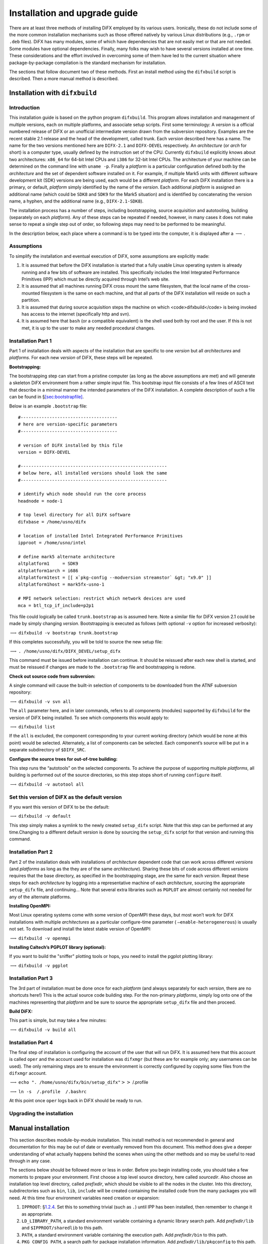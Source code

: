 .. _sec:install:

Installation and upgrade guide
==============================

There are at least three methods of installing DiFX employed by its
various users. Ironically, these do not include some of the more common
installation mechanisms such as those offered natively by various Linux
distributions (e.g., ``.rpm`` or ``.deb`` files). DiFX has many modules,
some of which have dependencies that are not easily met or that are not
needed. Some modules have optional dependencies. Finally, many folks may
wish to have several versions installed at one time. These
considerations and the effort involved in overcoming some of them have
led to the current situation where package-by-package compilation is the
standard mechanism for installation.

The sections that follow document two of these methods. First an install
method using the ``difxbuild`` script is described. Then a more manual
method is described.

.. _sec:installdifxbuild:

Installation with ``difxbuild``
-------------------------------

Introduction
~~~~~~~~~~~~

This installation guide is based on the python program ``difxbuild``.
This program allows installation and management of multiple versions,
each on multiple platforms, and associate setup scripts. First some
terminology: A *version* is a official numbered release of DiFX or an
unofficial intermediate version drawn from the subversion repository.
Examples are the recent stable 2.1 release and the head of the
development, called trunk. Each *version* described here has a name. The
name for the two versions mentioned here are ``DIFX-2.1`` and
``DIFX-DEVEL`` respectively. An *architecture* (or *arch* for short) is
a computer type, usually defined by the instruction set of the CPU.
Currently ``difxbuild`` explicitly knows about two architectures:
``x86_64`` for 64-bit Intel CPUs and ``i386`` for 32-bit Intel CPUs. The
architecture of your machine can be determined on the command line with
``uname -p``. Finally a *platform* is a particular configuration defined
both by the *architecture* and the set of dependent software installed
on it. For example, if multiple Mark5 units with different software
development kit (SDK) versions are being used, each would be a different
*platform*. For each DiFX installation there is a primary, or default,
*platform* simply identified by the name of the *version*. Each
additional *platform* is assigned an additional name (which could be
``SDK8`` and ``SDK9`` for the Mark5 situation) and is identified by
concatenating the version name, a hyphen, and the additional name (e.g.,
``DIFX-2.1-SDK8``).

The installation process has a number of steps, including bootstrapping,
source acquisition and autotooling, building (separately on each
*platform*). Any of these steps can be repeated if needed, however, in
many cases it does not make sense to repeat a single step out of order,
so following steps may need to be performed to be meaningful.

In the description below, each place where a command is to be typed into
the computer, it is displayed after a :math:`\longrightarrow` .

Assumptions
~~~~~~~~~~~

To simplify the installation and eventual execution of DiFX, some
assumptions are explicitly made:

#. It is assumed that before the DiFX installation is started that a
   fully usable Linux operating system is already running and a few bits
   of software are installed. This specifically includes the Intel
   Integrated Performance Primitives (IPP) which must be directly
   acquired through Intel’s web site.

#. It is assumed that all machines running DiFX cross mount the same
   filesystem, that the local name of the cross-mounted filesystem is
   the same on each machine, and that all parts of the DiFX installation
   will reside on such a partition.

#. It is assumed that during source acquisition steps the machine on
   which <code>difxbuild</code> is being invoked has access to the
   internet (specifically http and svn).

#. It is assumed here that ``bash`` (or a compatible equivalent) is the
   shell used both by root and the user. If this is not met, it is up to
   the user to make any needed procedural changes.

Installation Part 1
~~~~~~~~~~~~~~~~~~~

Part 1 of installation deals with aspects of the installation that are
specific to one *version* but all *architectures* and *platforms*. For
each new *version* of DiFX, these steps will be repeated.

**Bootstrapping:**

The bootstrapping step can start from a pristine computer (as long as
the above assumptions are met) and will generate a skeleton DiFX
environment from a rather simple input file. This bootstrap input file
consists of a few lines of ASCII text that describe in a minimal manner
the intended parameters of the DiFX installation. A complete description
of such a file can be found in
§\ `[sec:bootstrapfile] <#sec:bootstrapfile>`__.

Below is an example ``.bootstrap`` file:

::

   #-------------------------------------
   # here are version-specific parameters
   #-------------------------------------

   # version of DiFX installed by this file
   version = DIFX-DEVEL

   #--------------------------------------------------------
   # below here, all installed versions should look the same
   #--------------------------------------------------------

   # identify which node should run the core process
   headnode = node-1

   # top level directory for all DiFX software
   difxbase = /home/usno/difx

   # location of installed Intel Integrated Performance Primitives
   ipproot = /home/usno/intel

   # define mark5 alternate architecture
   altplatform1     = SDK9
   altplatform1arch = i686
   altplatform1test = [[ x`pkg-config --modversion streamstor` &gt; "x9.0" ]]
   altplatform1host = mark5fx-usno-1

   # MPI network selection: restrict which network devices are used
   mca = btl_tcp_if_include=p2p1

This file could logically be called ``trunk.bootstrap`` as is assumed
here. Note a similar file for DiFX version 2.1 could be made by simply
changing *version*. Bootstrapping is executed as follows (with optional
``-v`` option for increased verbosity):

:math:`\longrightarrow` ``difxbuild -v bootstrap trunk.bootstrap``

If this completes successfully, you will be told to source the new setup
file:

:math:`\longrightarrow` ``. /home/usno/difx/DIFX_DEVEL/setup_difx``

This command must be issued before installation can continue. It should
be reissued after each new shell is started, and must be reissued if
changes are made to the ``.bootstrap`` file and bootstrapping is redone.

**Check out source code from subversion:**

A single command will cause the built-in selection of components to be
downloaded from the ATNF subversion repository:

:math:`\longrightarrow` ``difxbuild -v svn all``

The ``all`` parameter here, and in later commands, refers to all
components (modules) supported by ``difxbuild`` for the version of DiFX
being installed. To see which components this would apply to:

:math:`\longrightarrow` ``difxbuild list``

If the ``all`` is excluded, the component corresponding to your current
working directory (which would be none at this point) would be selected.
Alternately, a list of components can be selected. Each component’s
source will be put in a separate subdirectory of ``$DIFX_SRC``.

**Configure the source trees for out-of-tree building:**

This step runs the “autotools” on the selected components. To achieve
the purpose of supporting multiple *platforms*, all building is
performed out of the source directories, so this step stops short of
running ``configure`` itself.

:math:`\longrightarrow` ``difxbuild -v autotool all``

Set this version of DiFX as the default version
~~~~~~~~~~~~~~~~~~~~~~~~~~~~~~~~~~~~~~~~~~~~~~~

If you want this version of DiFX to be the default:

:math:`\longrightarrow` ``difxbuild -v default``

This step simply makes a symlink to the newly created ``setup_difx``
script. Note that this step can be performed at any time.Changing to a
different default version is done by sourcing the ``setup_difx`` script
for that version and running this command.

Installation Part 2
~~~~~~~~~~~~~~~~~~~

Part 2 of the installation deals with installations of *architecture*
dependent code that can work across different *versions* (and
*platforms* as long as the they are of the same *architecture*). Sharing
these bits of code across different *versions* requires that the base
directory, as specified in the bootstrapping stage, are the same for
each *version*. Repeat these steps for each *architecture* by logging
into a representative machine of each *architecture*, sourcing the
appropriate ``setup_difx`` file, and continuing… Note that several extra
libraries such as ``PGPLOT`` are almost certainly not needed for any of
the alternate platforms.

**Installing OpenMPI:**

Most Linux operating systems come with some version of OpenMPI these
days, but most won’t work for DiFX installations with multiple
*architectures* as a particular configure-time parameter (
``–enable-heterogenerous``) is usually not set. To download and install
the latest stable version of OpenMPI:

:math:`\longrightarrow` ``difxbuild -v openmpi``

**Installing Caltech’s PGPLOT library (optional):**

If you want to build the "sniffer" plotting tools or hops, you need to
install the pgplot plotting library:

:math:`\longrightarrow` ``difxbuild -v pgplot``

Installation Part 3
~~~~~~~~~~~~~~~~~~~

The 3rd part of installation must be done once for each *platform* (and
always separately for each *version*, there are no shortcuts here!) This
is the actual source code building step. For the non-primary
*platforms*, simply log onto one of the machines representing that
*platform* and be sure to source the appropriate ``setup_difx`` file and
then proceed.

**Build DiFX:**

This part is simple, but may take a few minutes:

:math:`\longrightarrow` ``difxbuild -v build all``

Installation Part 4
~~~~~~~~~~~~~~~~~~~

The final step of installation is configuring the account of the user
that will run DiFX. It is assumed here that this account is called
``oper`` and the account used for installation was ``difxmgr`` (but
these are for example only; any usernames can be used). The only
remaining steps are to ensure the environment is correctly configured by
copying some files from the ``difxmgr`` account.

:math:`\longrightarrow`
``echo ". /home/usno/difx/bin/setup_difx"``\ :math:`>>`\  /.profile

:math:`\longrightarrow` ``ln -s  /.profile  /.bashrc``

At this point once ``oper`` logs back in DiFX should be ready to run.

Upgrading the installation
~~~~~~~~~~~~~~~~~~~~~~~~~~

Manual installation
-------------------

This section describes module-by-module installation. This install
method is not recommended in general and documentation for this may be
out of date or eventually removed from this document. This method does
give a deeper understanding of what actually happens behind the scenes
when using the other methods and so may be useful to read through in any
case.

The sections below should be followed more or less in order. Before you
begin installing code, you should take a few moments to prepare your
environment. First choose a top level source directory, here called
*sourcedir*. Also choose an installation top level directory, called
*prefixdir*, which should be visible to all the nodes in the cluster.
Into this directory, subdirectories such as ``bin``, ``lib``,
``include`` will be created containing the installed code from the many
packages you will need. At this time four environment variables need
creation or expansion:

#. ``IPPROOT``: §\ `1.2.4 <#sec:ipp>`__. Set this to something trivial
   (such as ``.``) until IPP has been installed, then remember to change
   it as appropriate.

#. ``LD_LIBRARY_PATH``, a standard environment variable containing a
   dynamic library search path. Add *prefixdir*\ ``/lib`` and
   ``$IPPROOT/sharedlib`` to this path.

#. ``PATH``, a standard environment variable containing the execution
   path. Add *prefixdir*\ ``/bin`` to this path.

#. ``PKG_CONFIG_PATH``, a search path for package installation
   information. Add *prefixdir*\ ``/lib/pkgconfig`` to this path.

Note that all of these environment variables (in addition to those
described in §\ `[sec:env] <#sec:env>`__) are required at run-time as
well as compile-time, so it is advisable to put these path commands into
your shell initialization file and start a new shell at this point. Note
that these variables will be needed not only in interactive shells, but
also non-interactive ones, so be sure that these are set no matter how
the shell is invoked.

To download, compile and install the software, you will need the
standard gnu tools (gcc, libtool, autoconf, automake, make, ...),
python, subversion, and of course ssh. Be aware that many distributions
don’t install by default all of these needed tools (xubuntu for example
installs very few development tools by default. Relatively few external
libraries are used. It also assumes you have an account that allows
access to the subversion repository at https://svn.atnf.csiro.au.

\begin{figure}[h]
\begin{center}
\resizebox{\textwidth}{!}{\includegraphics{difxdependency}}
\caption[dependencies]{
{\em A diagram illustrating the required and optional packages and their installation dependencies.  Rectangles inidicate applications in the DiFX suite.  Rounded rectangles are DiFX related libraries.  Ovals are third-party libraries.}
\label{fig:dependencies}
}
\end{center}
\end{figure}

The ``make install`` steps may require root permission, depending on the
*prefixdir* you have chosen. If so, become root before each
``make install``. It is advisable not to compile code as root. Be wary
of errors along the way; occasional warnings may be issued, but if the
building proceeds, things are probably okay. Please report any build
issues to ``wbrisken@nrao.edu``. Be warned that these instructions may
change.

All of the subversion repositories below point to a ``difx-1.5`` tagged
release of the repository. This is in order to provide a relatively
stable source tree that allows development to continue on the main
development branch (called ``trunk``). In order to check out code that
is on this development branch, simply replace ``tags/difx-1.5`` with
``trunk`` in all of the ``svn`` commands below. *Caveat emptor:* the
``trunk`` branch code may at any time refuse to compile, be unstable,
lack documentation, or produce incorrect results. Don’t let this stop
you if you are an intrepid developer or want to see ongoing development
in progress!

.. _sec:expat:

expat
~~~~~

Expat is a standard library for simple XML parsing. By default it is
installed on almost all Linux distributions. If it is not, it can be
downloaded and installed based on instructions that can be found at its
web page: http://expat.sourceforge.net/ .

.. _sec:cxOracle:

cx_Oracle
~~~~~~~~~

In the implementation of the VLBA-DiFX operations plans, with the
exception of the ``DOI``, all of the access to VLBA database is done
using python programs that employ the cx_Oracle library. This library
directly talks to Oracle databases; its use in Python makes for nearly
effortless database interfacing. To install:

#. Download the latest source distribution from
   http://cx-oracle.sourceforge.net/ (ver. 5.1.2 as of this writing)

#. Decompress the contents into perhaps *sourcedir*; enter the newly
   created directory

#. Run ``python setup.py build``

#. Make sure install directory exists:
   ``mkdir -p $DIFXROOT/lib/python2.4/site-packages``

#. Run ``python setup.py install –prefix=$DIFXROOT``

Notes:

#. You should substitute ``python2.4`` with the string appropriate for
   your python version.

#. ``lib`` may need to be replaced with ``lib64`` in the path above.

#. Proper installation can be tested by running ``python`` and typing
   ``import cx_Oracle`` at the ``>>>`` prompt. If another prompt is
   given without any “ImportError” message, then it should be installed
   properly.

#. The ``setup.py`` file from version 5.1.2 seems to have an
   incompatibility with RedHat Enterprise Linux 6 (and there may be
   other varients of this incompatibility). Inserting
   ``extraCompileArgs.append("-D__USE_XOPEN2K8")`` at a logical
   outer-level location around line 200 seems to fix this problem.

.. _sec:mpi:

OpenMPI
~~~~~~~

The core of DiFX uses Message Passing Interface (MPI) for inter-node
communication. Many MPI libraries exist; we choose to use OpenMPI as it
is simple to install, runs well, and appears to have good community
support.

#. Download the latest source distribution from http://www.open-mpi.org/
   (ver. 1.4.2 as of this writing)

#. Decompress the contents into perhaps *sourcedir*; enter the newly
   created directory

#. ``./configure –prefix=``\ *openmpiprefix* where *openmpiprefix* could
   be the same as *prefixdir*, but does not have to be.

#. Run ``make`` and finally ``make install`` to put the parts where they
   belong.

.. _sec:ipp:

Intel Performance Primitives
~~~~~~~~~~~~~~~~~~~~~~~~~~~~

Intel CPUs support an increasing variety of vector math instructions.
The Intel Performance Primitives (IPP) makes exploiting these
capabilities on any recent generation CPU simple. An inexpensive license
must be purchased to make use of these. More information can be found on
http://www.intel.com.

Once installed, set environment variable ``IPPROOT`` to point to its
install prefix, which will look something like:
``/home/swc/difx/intel/ipp/6.0.2.076/ia32``; you want to choose the
directory containing ``lib``, ``include``, etc. Remember to change this
in your shell initialization file as well. This install directory should
be visible to all nodes in the cluster.

.. _sec:fftw:

FFTW
~~~~

The FFTs performed by ``mpifxcorr`` are done using the Intel Performance
Primitives library, but FFTs done in an optional piece of\ ``difx2fits``
and the utility ``m5spec`` that comes with mark5access use FFTW, a
standard, fast, freely available FFT library. This library is probably
installed for you with any modern Linux distribution, but you should
check to make sure it is recent enough; version 3.0 and up are
supported, but version 3.1.2 or newer is recommended. If this library is
not installed and the extra functionality that requires FFTW is not
installed, follow the instructions below:

#. Download the latest source distribution from http://www.fftw.org
   (ver. 3.1.2 as of this writing)

#. Decompress the contents into perhaps *sourcedir*; enter the newly
   created directory

#. ``./configure –prefix=``\ *prefixdir*

#. Run ``make`` and finally ``make install`` to put the parts where they
   belong.

.. _sec:difxio:

difxio
~~~~~~

Parsing of text files can be tedious. The library difxio makes parsing
difx-style files simple. It also contains functionality to completely
represent the configuration of a DiFX correlation, simplifying format
conversions. To install:

#. ``cd`` *sourcedir*

#. | Check out the subversion repository:
   | ``svn co``\ https://svn.atnf.csiro.au/difx/libraries/difxio/branches/difx-1.5\ `` difxio``
   | *Note: don’t forget the ``difxio`` at the end of the line!*

#. Enter the new directory ``cd difxio``

#. View the ``README`` file. Note the next 5 instructions only need to
   be done once in this directory, even after updating the repository.
   You can ``man`` the commands if you want to know what they do.

#. ``aclocal``

#. ``libtoolize –copy –force``

#. ``autoconf``

#. ``autoheader``

#. ``automake -a``

#. Generate the Makefile: ``./configure –prefix=``\ *prefixdir*

#. Build it: ``make``

#. Install it: ``make install``

You can test for successful installation by running
``pkg-config –cflags difxio``. If you get a sensible answer, things are
probably good. If you wish to upgrade the installation:

#. ``cd`` *sourcedir*\ ``/difxio``

#. Get updates from the repository: ``svn update``

#. Build it: ``make``

#. Install it: ``make install``

Note that doing this upgrade may break other packages that depend on it,
such as ``difx2fits`` and ``calcif``, forcing a recompile of these
programs.

.. _sec:difxmessage:

difxmessage :math:`\mathrm{(optional)}`
~~~~~~~~~~~~~~~~~~~~~~~~~~~~~~~~~~~~~~~

The library difxmessage implements in the C language XML generation and
parsing and multicast sending and receiving functionality that is used
for communication between various parts of the DiFX system. See
§\ `[sec:xml] <#sec:xml>`__ for details on the XML documents supported.
The communication model is based on that of the EVLA. This package is
optional; if not built, you will not be able to use ``mk5daemon`` or any
program packaged with it, or ``genmachines``. To install:

#. ``cd`` *sourcedir*

#. | Check out the subversion repository:
   | ``svn co``\ https://svn.atnf.csiro.au/difx/libraries/difxmessage/branches/difx-1.5\ `` difxmessage``

#. Enter the new directory ``cd difxmessage``

#. View the ``README`` file. Note the next 5 instructions only need to
   be done once in this directory, even after updating the repository.
   You can ``man`` the commands if you want to know what they do.

#. ``aclocal``

#. ``libtoolize –copy –force``

#. ``autoconf``

#. ``autoheader``

#. ``automake -a``

#. Generate the Makefile: ``./configure –prefix=``\ *prefixdir*

#. Build it: ``make``

#. Install it: ``make install``

You can test for successful installation by running
``pkg-config –cflags difxmessage``. If you get a sensible answer, things
are probably good. If you wish to upgrade the installation:

#. ``cd`` *sourcedir*\ ``/difxio``

#. Get updates from the repository: ``svn update``

#. Build it: ``make``

#. Install it: ``make install``

Note that doing this upgrade may break other packages that depend on it,
such as ``mpifxcorr`` and ``mk5daemon``, forcing a recompile of these
programs.

.. _sec:m5a:

mark5access
~~~~~~~~~~~

mark5access is a library to parse various VLBI baseband data formats,
including Mark4, VLBA, and Mark5B, with other formats to be added. This
is needed to decode these various formats from within mpifxcorr. To
install:

#. ``cd`` *sourcedir*

#. | Check out the subversion repository:
   | ``svn co``\ https://svn.atnf.csiro.au/difx/libraries/mark5access/branches/difx-1.5\ `` mark5access``

#. Enter the new directory ``cd mark5access``

#. View the ``README`` file. Note the next 5 instructions only need to
   be done once in this directory, even after updating the repository.

#. ``aclocal``

#. ``libtoolize –copy –force``

#. ``autoconf``

#. ``autoheader``

#. ``automake -a``

#. Generate the Makefile: ``./configure –prefix=``\ *prefixdir*

#. Build it: ``make``

#. Install it: ``make install``

You can test for successful installation by running
``pkg-config –cflags mark5access``. If you get a sensible answer, things
are probably good. If you wish to upgrade the installation:

#. ``cd`` *sourcedir*\ ``/mark5access``

#. Get updates from the repository: ``svn update``

#. Build it: ``make``

#. Install it: ``make install``

Note that doing this upgrade may break other packages that depend on it,
such as ``mpifxcorr``, forcing a recompile of these programs.

mpifxcorr
~~~~~~~~~

The core of the DiFX software correlator is ``mpifxcorr``. Installation
and running this program requires that MPI (§\ `1.2.3 <#sec:mpi>`__),
IPP (§\ `1.2.4 <#sec:ipp>`__), difxio and mark5access all be installed.
To install:

#. ``cd`` *sourcedir*

#. | Check out the subversion repository:
   | ``svn co``\ https://svn.atnf.csiro.au/difx/mpifxcorr/branches/difx-1.5\ `` mpifxcorr``

#. Enter the new directory ``cd mpifxcorr``

#. View the ``README`` file. Note the next 4 instructions only need to
   be done once in this directory, even after updating the repository.

#. ``aclocal``

#. ``autoconf``

#. ``autoheader``

#. ``automake -a``

#. Generate the Makefile: ``./configure –prefix=``\ *prefixdir*
   ``CXX=``\ *openmpiprefix*\ ``/bin/mpicxx``

#. Build it: ``make``

#. Install it: ``make install``

If successfully installed, the command ``which mpifxcorr`` should return
*prefixdir*\ ``/bin/mpifxcorr``. If you wish to upgrade the
installation:

#. ``cd`` *sourcedir*\ ``/mpifxcorr``

#. Get updates from the repository: ``svn update``

#. Build it: ``make``

#. Install it: ``make install``

.. _sec:calcserver:

calcserver
~~~~~~~~~~

The Goddard Space Flight Center CALC package version 9.1 is used to
calculate the delay models needed for time-alignment of the raw data.
This software is wrapped in a program that exposes the capabilities of
CALC via a Remote Procedure Call (RPC) and this program runs as a
server. An environment variable ``CALC_SERVER`` should be set that
contains the name of the computer running ``calcserver``. Within DiFX,
the only program that makes use of this server is ``calcif2``
(§\ `[sec:calcif2] <#sec:calcif2>`__). To install:

#. ``cd`` *sourcedir*

#. | Check out the subversion repository:
   | ``svn co``\ https://svn.atnf.csiro.au/difx/applications/calcserver/branches/difx-1.5\ `` calcserver``

#. Enter the new directory ``cd calcserver``

#. View the ``README`` file.

#. ``aclocal``

#. ``libtoolize –copy –force``

#. ``autoconf``

#. ``automake -a``

#. Generate the Makefile: ``./configure –prefix=``\ *prefixdir*

#. Build it: ``make``

#. Install it: ``make install``

Since ``calcserver`` is a single-instance program that is always running
as a service, it is usually convenient to have this program start upon
boot of the calcserver host. The calcserver distribution produces a file
called *srcDir*\ *calcserver/init.d/calcserver* that can be copied (as
root) to the system ``/etc/init.d`` directory. After doing so, the
``/etc/rc.d`` directories may need to be updated to run this script at
the right time. On RedHat systems, this is done with:

``/sbin/chkconfig –add calcserver``

.. _package:calcif2:

calcif2
~~~~~~~

The ``calcif2`` package contains several programs that are useful for
DiFX input file creation and managing correlation, most notably
``calcif2`` . Note that this package used to be called *job2difx*. To
install:

#. ``cd`` *sourcedir*

#. | Check out the subversion repository:
   | ``svn co``\ https://svn.atnf.csiro.au/difx/utilities/branches/difx-1.5/calcif2\ `` calcif2``

#. Enter the new directory ``cd calcif2``

#. View the ``README`` file. Note the next 4 instructions only need to
   be done once in this directory, even after updating the repository.

#. ``aclocal``

#. ``autoconf``

#. ``autoheader``

#. ``automake -a``

#. Generate the Makefile: ``./configure –prefix=``\ *prefixdir*

#. Build it: ``make``

#. Install it: ``make install``

If successfully installed, the command ``which calcif2`` should return
*prefixdir*\ ``/bin/calcif2``. Several other programs should also be
installed, including: ``genmachines``, ``getjobs``, ``jobdisks``,
``joblist``, ``jobstatus``, ``difxsniff``, ``mk5take``, ``mk5return``,
and ``vlog``. If you wish to upgrade the installation:

#. ``cd`` *sourcedir*\ ``/calcif2``

#. Get updates from the repository: ``svn update``

#. Build it: ``make``

#. Install it: ``make install``

difx2fits
~~~~~~~~~

The initial NRAO adaptation of DiFX is designed to interface as
seamlessly as possible into our existing infrastructure and habits. This
means generation of FITS-IDI output files for compliance with AIPS. The
program ``difx2fits`` takes many input files (see
Fig. `[fig:block] <#fig:block>`__) and produces a FITS file for every
DiFX input file. To install:

#. ``cd`` *sourcedir*

#. | Check out the subversion repository:
   | ``svn co``\ https://svn.atnf.csiro.au/difx/applications/difx2fits/branches/difx-1.5\ `` difx2fits``

#. Enter the new directory ``cd difx2fits``

#. View the ``README`` file. Note the next 4 instructions only need to
   be done once in this directory, even after updating the repository.

#. ``aclocal``

#. ``autoconf``

#. ``autoheader``

#. ``automake -a``

#. Generate the Makefile: ``./configure –prefix=``\ *prefixdir*

#. Build it: ``make``

#. Install it: ``make install``

If successfully installed, the command ``which difx2fits`` should return
*prefixdir*\ ``/bin/difx2fits``. If you wish to upgrade the
installation:

#. ``cd`` *sourcedir*\ ``/difx2fits``

#. Get updates from the repository: ``svn update``

#. Build it: ``make``

#. Install it: ``make install``

mk5daemon :math:`\mathrm{(optional)}`
~~~~~~~~~~~~~~~~~~~~~~~~~~~~~~~~~~~~~

The optional package ``mk5daemon`` relies on package ``difxmessage`` and
is only really needed for installations requiring playback off Mark5
modules. Root permission is required for proper installation and running
of this program. See §\ `[sec:mk5daemon] <#sec:mk5daemon>`__ for a
description of the main program, ``mk5daemon``, that comes with this
package. Other useful scripts are included here. To install:

#. ``cd`` *sourcedir*

#. | Check out the subversion repository:
   | ``svn co``\ https://svn.atnf.csiro.au/difx/applications/mk5daemon/branches/difx-1.5\ `` mk5daemon``

#. Enter the new directory ``cd mk5daemon``

#. View the ``README`` file. Note the next 4 instructions only need to
   be done once in this directory, even after updating the repository.

#. ``aclocal``

#. ``autoconf``

#. ``autoheader``

#. ``automake -a``

#. Generate the Makefile: ``./configure –prefix=``\ *prefixdir*

#. Build it: ``make``

#. Install it: ``make install``

#. Ensure that this program starts at boot. This requires the following
   to occur on each computer in the cluster. Note that the instructions
   may vary depending on your operating system. The program is likely to
   get started before NSF is started, so ``mk5daemon`` should be
   installed locally on each compute in the cluster. On each machine,
   run as root: ``cp``\ *prefixdir*\ ``/bin/mk5daemon`` *localdir*
   ``; echo``\ *localdir*\ ``/mk5daemon >> /etc/rc.local`` . Here
   *localdir* is a directory on the particular machine, such as
   ``/usr/bin`` This only needs to be run

If successfully installed, the command ``which mk5daemon`` should return
*prefixdir*\ ``/bin/mk5daemon``. If you wish to upgrade the
installation:

#. ``cd`` *sourcedir*\ ``/mk5daemon``

#. Get updates from the repository: ``svn update``

#. Build it: ``make``

#. Install it: ``make install``

#. Copy it to the local disk (as root):
   ``cp -f``\ *prefixdir*\ ``/bin/mk5daemon`` *localdir*

vex2difx
~~~~~~~~

The ``vex2difx`` program aims to convert any legal, complete vex format
experiment description file into ``.input`` and ``.calc`` files for use
with DiFX. To install:

#. ``cd`` *sourcedir*

#. | Check out the subversion repository:
   | ``svn co``\ https://svn.atnf.csiro.au/difx/applications/vex2difx/branches/difx-1.5\ `` vex2difx``

#. Enter the new directory ``cd vex2difx``

#. View the ``README`` file. Note the next 4 instructions only need to
   be done once in this directory, even after updating the repository.

#. ``aclocal``

#. ``autoconf``

#. ``autoheader``

#. ``automake -a``

#. Generate the Makefile: ``./configure –prefix=``\ *prefixdir*

#. Build it: ``make``

#. Install it: ``make install``

If successfully installed, the command ``which vex2difx`` should return
*prefixdir*\ ``/bin/vex2difx``. If you wish to upgrade the installation:

#. ``cd`` *sourcedir*\ ``/vex2difx``

#. Get updates from the repository: ``svn update``

#. Build it: ``make``

#. Install it: ``make install``

difx_db :math:`\mathrm{(NRAO\ only)}`
~~~~~~~~~~~~~~~~~~~~~~~~~~~~~~~~~~~~~

Package ``difx_db`` contains several scripts that either make direct
connection to the VLBA database or require site-specific access. Thus,
this package is not available from the standard DiFX repositories. If
any programs in this package seem especially appropriate for use at a
correlator other than the VLBA DiFX correlator, please let me know and
I’ll see what I can do to make it more generally useful. To install:

#. ``cd`` *sourcedir*

#. Check out the subversion repository

#. Enter the new directory ``cd difx_db``

#. View the ``README`` file. Note the next 4 instructions only need to
   be done once in this directory, even after updating the repository.

#. ``aclocal``

#. ``autoconf``

#. ``automake -a``

#. Generate the Makefile: ``./configure –prefix=``\ *prefixdir*

#. Build it: ``make``

#. Install it: ``make install``

#. (*as root*) Change file ownership: ``chown root``
   *prefixdir*\ ``/e2ecopy``

#. (*as root*) Set UID: ``chmod +s`` *prefixdir*\ ``/e2ecopy``

If successfully installed, the command ``which difxqueue`` should return
*prefixdir*\ ``/bin/difxqueue``. If you wish to upgrade the
installation:

#. ``cd`` *sourcedir*\ ``/vex2difx``

#. Get updates from the repository: ``svn update``

#. Build it: ``make``

#. Install it: ``make install``

#. (*as root*) Change file ownership: ``chown root``
   *prefixdir*\ ``/e2ecopy``

#. (*as root*) Set UID: ``chmod +s`` *prefixdir*\ ``/e2ecopy``
